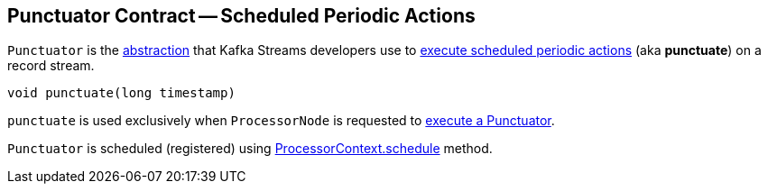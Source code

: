 == [[Punctuator]] Punctuator Contract -- Scheduled Periodic Actions

`Punctuator` is the <<contract, abstraction>> that Kafka Streams developers use to <<punctuate, execute scheduled periodic actions>> (aka *punctuate*) on a record stream.

[[contract]]
[[punctuate]]
[source, java]
----
void punctuate(long timestamp)
----

`punctuate` is used exclusively when `ProcessorNode` is requested to <<kafka-streams-internals-ProcessorNode.adoc#punctuate, execute a Punctuator>>.

`Punctuator` is scheduled (registered) using <<kafka-streams-ProcessorContext.adoc#schedule, ProcessorContext.schedule>> method.
